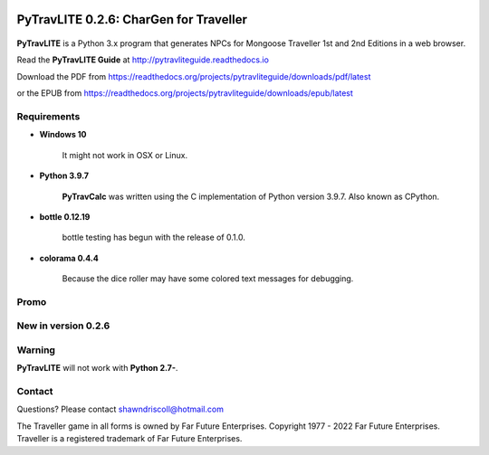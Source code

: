 .. image:: docs/source/python_v3_9_7_tag.png
    :target: https://www.python.org/downloads/release/python-395/
    
.. image:: docs/source/release_v0_2_6_tag.png
    :target: https://readthedocs.org/projects/pytravliteguide/downloads/pdf/latest
    
.. image:: https://readthedocs.org/projects/pytravliteguide/badge/?version=latest
    :target: http://pytravliteguide.readthedocs.io/en/latest/?badge=latest
    :alt: Doc Status
	
.. image:: https://img.shields.io/github/stars/ShawnDriscoll/PyTraveller-NPC-LITE.svg
    :target: https://github.com/ShawnDriscoll/PyTraveller-NPC-LITE/stargazers



**PyTravLITE 0.2.6: CharGen for Traveller**
===========================================

.. figure:: images/pytravlite_book_cover_art.png


**PyTravLITE** is a Python 3.x program that generates NPCs for Mongoose Traveller 1st and 2nd Editions in a web browser.

Read the **PyTravLITE Guide** at http://pytravliteguide.readthedocs.io

Download the PDF from https://readthedocs.org/projects/pytravliteguide/downloads/pdf/latest

or the EPUB from https://readthedocs.org/projects/pytravliteguide/downloads/epub/latest

Requirements
------------

* **Windows 10**

   It might not work in OSX or Linux.
   
* **Python 3.9.7**
   
   **PyTravCalc** was written using the C implementation of Python
   version 3.9.7. Also known as CPython.

* **bottle 0.12.19**

   bottle testing has begun with the release of 0.1.0.
   
* **colorama 0.4.4**

   Because the dice roller may have some colored text messages for debugging.


Promo
-----

.. image:: images/video.png
    :target: https://www.youtube.com/watch?v=GuJlxgkfWXI


New in version 0.2.6
--------------------

.. image:: images/video2.png
    :target: https://www.youtube.com/watch?v=3KpzODHM9Tw

Warning
-------

**PyTravLITE** will not work with **Python 2.7-**.


Contact
-------
Questions? Please contact shawndriscoll@hotmail.com

The Traveller game in all forms is owned by Far Future Enterprises.
Copyright 1977 - 2022 Far Future Enterprises.
Traveller is a registered trademark of Far Future Enterprises.
